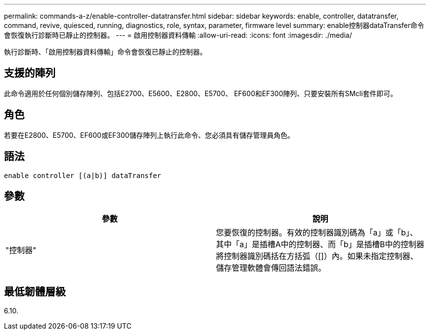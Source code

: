 ---
permalink: commands-a-z/enable-controller-datatransfer.html 
sidebar: sidebar 
keywords: enable, controller, datatransfer, command, revive, quiesced, running, diagnostics, role, syntax, parameter, firmware level 
summary: enable控制器dataTransfer命令會恢復執行診斷時已靜止的控制器。 
---
= 啟用控制器資料傳輸
:allow-uri-read: 
:icons: font
:imagesdir: ./media/


[role="lead"]
執行診斷時、「啟用控制器資料傳輸」命令會恢復已靜止的控制器。



== 支援的陣列

此命令適用於任何個別儲存陣列、包括E2700、E5600、E2800、E5700、 EF600和EF300陣列、只要安裝所有SMcli套件即可。



== 角色

若要在E2800、E5700、EF600或EF300儲存陣列上執行此命令、您必須具有儲存管理員角色。



== 語法

[listing]
----
enable controller [(a|b)] dataTransfer
----


== 參數

[cols="2*"]
|===
| 參數 | 說明 


 a| 
"控制器"
 a| 
您要恢復的控制器。有效的控制器識別碼為「a」或「b」、其中「a」是插槽A中的控制器、而「b」是插槽B中的控制器將控制器識別碼括在方括弧（[]）內。如果未指定控制器、儲存管理軟體會傳回語法錯誤。

|===


== 最低韌體層級

6.10.
